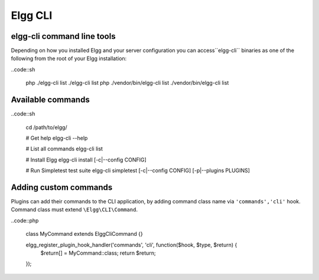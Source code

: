 Elgg CLI
########

elgg-cli command line tools
===========================

Depending on how you installed Elgg and your server configuration you can access``elgg-cli`` binaries as one of the following from the root of your Elgg installation:

..code::sh

    php ./elgg-cli list
    ./elgg-cli list
    php ./vendor/bin/elgg-cli list
    ./vendor/bin/elgg-cli list


Available commands
==================

..code::sh

    cd /path/to/elgg/
    
    # Get help
    elgg-cli --help
    
    # List all commands
    elgg-cli list
    
    # Install Elgg
    elgg-cli install [-c|--config CONFIG]

    # Run Simpletest test suite
    elgg-cli simpletest [-c|--config CONFIG] [-p|--plugins PLUGINS]


Adding custom commands
======================

Plugins can add their commands to the CLI application, by adding command class name via ``'commands','cli'`` hook.
Command class must extend ``\Elgg\CLI\Command``.

..code::php

    class MyCommand extends \Elgg\Сli\Command {}

    elgg_register_plugin_hook_handler('commands', 'cli', function($hook, $type, $return) {
        $return[] = MyCommand::class;
        return $return;
    });

